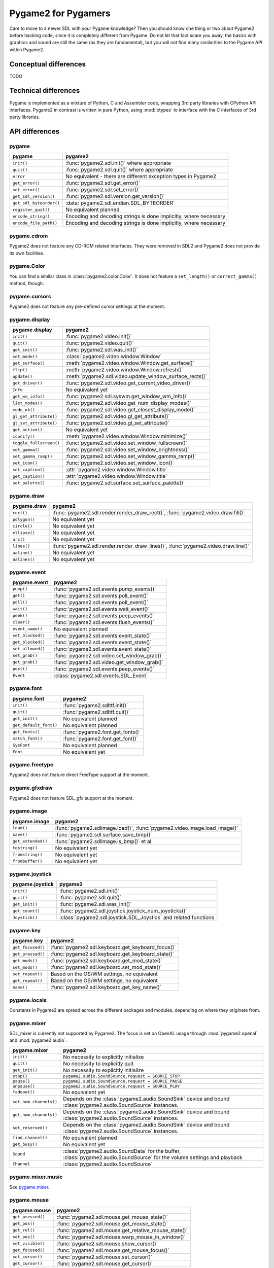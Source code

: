Pygame2 for Pygamers
====================

Care to move to a newer SDL with your Pygame knowledge? Then you should
know one thing or two about Pygame2 before hacking code, since it is
completely different from Pygame. Do not let that fact scare you away,
the basics with graphics and sound are still the same (as they are
fundamental), but you will not find many similarities to the Pygame API
within Pygame2.

.. todo::

   More details, examples, etc.

Conceptual differences
----------------------
TODO

Technical differences
---------------------
Pygame is implemented as a mixture of Python, C and Assembler code,
wrapping 3rd party libraries with CPython API interfaces. Pygame2 in
contrast is written in pure Python, using :mod:`ctypes` to interface
with the C interfaces of 3rd party libraries.


API differences
---------------

pygame
^^^^^^
======================= =================================================
pygame                  pygame2
======================= =================================================
``init()``              :func:`pygame2.sdl.init()` where appropriate
``quit()``              :func:`pygame2.sdl.quit()` where appropriate
``error``               No equivalent - there are different exception
                        types in Pygame2
``get_error()``         :func:`pygame2.sdl.get_error()`
``set_error()``         :func:`pygame2.sdl.set_error()`
``get_sdl_version()``   :func:`pygame2.sdl.version.get_version()`
``get_sdl_byteorder()`` :data:`pygame2.sdl.endian.SDL_BYTEORDER`
``register_quit()``     No equivalent planned
``encode_string()``     Encoding and decoding strings is done implicitly,
                        where necessary
``encode_file_path()``  Encoding and decoding strings is done implicitly,
                        where necessary
======================= =================================================

pygame.cdrom
^^^^^^^^^^^^
Pygame2 does not feature any CD-ROM related interfaces. They were
removed in SDL2 and Pygame2 does not provide its own facilities.

pygame.Color
^^^^^^^^^^^^
You can find a similar class in :class:`pygame2.color.Color`. It does
not feature a ``set_length()`` or ``correct_gamma()`` method, though.

pygame.cursors
^^^^^^^^^^^^^^
Pygame2 does not feature any pre-defined cursor settings at the moment.

pygame.display
^^^^^^^^^^^^^^
======================= =================================================
pygame.display          pygame2
======================= =================================================
``init()``              :func:`pygame2.video.init()`
``quit()``              :func:`pygame2.video.quit()`
``get_init()``          :func:`pygame2.sdl.was_init()`
``set_mode()``          :class:`pygame2.video.window.Window`
``get_surface()``       :meth:`pygame2.video.window.Window.get_surface()`
``flip()``              :meth:`pygame2.video.window.Window.refresh()`
``update()``            :meth:`pygame2.sdl.video.update_window_surface_rects()`
``get_driver()``        :func:`pygame2.sdl.video.get_current_video_driver()`
``Info``                No equivalent yet
``get_wm_info()``       :func:`pygame2.sdl.syswm.get_window_wm_info()`
``list_modes()``        :func:`pygame2.sdl.video.get_num_display_modes()`
``mode_ok()``           :func:`pygame2.sdl.video.get_closest_display_mode()`
``gl_get_attribute()``  :func:`pygame2.sdl.video.gl_get_attribute()`
``gl_set_attribute()``  :func:`pygame2.sdl.video.gl_set_attribute()`
``get_active()``        No equivalent yet
``iconify()``           :meth:`pygame2.video.window.Window.minimize()`
``toggle_fullscreen()`` :func:`pygame2.sdl.video.set_window_fullscreen()`
``set_gamma()``         :func:`pygame2.sdl.video.set_window_brightness()`
``set_gamma_ramp()``    :func:`pygame2.sdl.video.set_window_gamma_ramp()`
``set_icon()``          :func:`pygame2.sdl.video.set_window_icon()`
``set_caption()``       :attr:`pygame2.video.window.Window.title`
``get_caption()``       :attr:`pygame2.video.window.Window.title`
``set_palette()``       :func:`pygame2.sdl.surface.set_surface_palette()`
======================= =================================================

pygame.draw
^^^^^^^^^^^
============== =================================================
pygame.draw    pygame2
============== =================================================
``rect()``     :func:`pygame2.sdl.render.render_draw_rect()`,
               :func:`pygame2.video.draw.fill()`
``polygon()``  No equivalent yet
``circle()``   No equivalent yet
``ellipse()``  No equivalent yet
``arc()``      No equivalent yet
``lines()``    :func:`pygame2.sdl.render.render_draw_lines()`,
               :func:`pygame2.video.draw.line()`
``aaline()``   No equivalent yet
``aalines()``  No equivalent yet
============== =================================================

pygame.event
^^^^^^^^^^^^
================= =================================================
pygame.event      pygame2
================= =================================================
``pump()``        :func:`pygame2.sdl.events.pump_events()`
``get()``         :func:`pygame2.sdl.events.poll_event()`
``poll()``        :func:`pygame2.sdl.events.poll_event()`
``wait()``        :func:`pygame2.sdl.events.wait_event()`
``peek()``        :func:`pygame2.sdl.events.peep_events()`
``clear()``       :func:`pygame2.sdl.events.flush_events()`
``event_name()``  No equivalent planned
``set_blocked()`` :func:`pygame2.sdl.events.event_state()`
``get_blocked()`` :func:`pygame2.sdl.events.event_state()`
``set_allowed()`` :func:`pygame2.sdl.events.event_state()`
``set_grab()``    :func:`pygame2.sdl.video.set_window_grab()`
``get_grab()``    :func:`pygame2.sdl.video.get_window_grab()`
``post()``        :func:`pygame2.sdl.events.peep_events()`
``Event``         :class:`pygame2.sdl.events.SDL_Event`
================= =================================================

pygame.font
^^^^^^^^^^^
====================== =================================================
pygame.font            pygame2
====================== =================================================
``init()``             :func:`pygame2.sdlttf.init()`
``quit()``             :func:`pygame2.sdlttf.quit()`
``get_init()``         No equivalent planned
``get_default_font()`` No equivalent planned
``get_fonts()``        :func:`pygame2.font.get_fonts()`
``match_font()``       :func:`pygame2.font.get_font()`
``SysFont``            No equivalent planned
``Font``               No equivalent yet
====================== =================================================

pygame.freetype
^^^^^^^^^^^^^^^
Pygame2 does not feature direct FreeType support at the moment.

pygame.gfxdraw
^^^^^^^^^^^^^^
Pygame2 does not feature SDL_gfx support at the moment.

pygame.image
^^^^^^^^^^^^
================== =================================================
pygame.image       pygame2
================== =================================================
``load()``         :func:`pygame2.sdlimage.load()`,
                   :func:`pygame2.video.image.load_image()`
``save()``         :func:`pygame2.sdl.surface.save_bmp()`
``get_extended()`` :func:`pygame2.sdlimage.is_bmp()` et al.
``tostring()``     No equivalent yet
``fromstring()``   No equivalent yet
``frombuffer()``   No equivalent yet
================== =================================================

pygame.joystick
^^^^^^^^^^^^^^^
================== ========================================================
pygame.joystick    pygame2
================== ========================================================
``init()``         :func:`pygame2.sdl.init()`
``quit()``         :func:`pygame2.sdl.quit()`
``get_init()``     :func:`pygame2.sdl.was_init()`
``get_count()``    :func:`pygame2.sdl.joystick.joystick_num_joysticks()`
``Joystick()``     :class:`pygame2.sdl.joystick.SDL_Joystick` and related
                   functions
================== ========================================================

pygame.key
^^^^^^^^^^
================== ========================================================
pygame.key         pygame2
================== ========================================================
``get_focused()``  :func:`pygame2.sdl.keyboard.get_keyboard_focus()`
``get_pressed()``  :func:`pygame2.sdl.keyboard.get_keyboard_state()`
``get_mods()``     :func:`pygame2.sdl.keyboard.get_mod_state()`
``set_mods()``     :func:`pygame2.sdl.keyboard.set_mod_state()`
``set_repeat()``   Based on the OS/WM settings, no equivalent
``get_repeat()``   Based on the OS/WM settings, no equivalent
``name()``         :func:`pygame2.sdl.keyboard.get_key_name()`
================== ========================================================

pygame.locals
^^^^^^^^^^^^^
Constants in Pygame2 are spread across the different packages and
modules, depending on where they originate from.

pygame.mixer
^^^^^^^^^^^^
SDL_mixer is currently not supported by Pygame2. The focus is set on
OpenAL usage through :mod:`pygame2.openal` and :mod:`pygame2.audio`.

====================== ====================================================
pygame.mixer           pygame2
====================== ====================================================
``init()``             No necessity to explicitly initialize
``quit()``             No necessity to explicitly quit
``get_init()``         No necessity to explicitly initialize
``stop()``             ``pygame2.audio.SoundSource.request = SOURCE_STOP``
``pause()``            ``pygame2.audio.SoundSource.request = SOURCE_PAUSE``
``unpause()``          ``pygame2.audio.SoundSource.request = SOURCE_PLAY``
``fadeout()``          No equivalent yet
``set_num_channels()`` Depends on the :class:`pygame2.audio.SoundSink`
                       device and bound
                       :class:`pygame2.audio.SoundSource` instances.
``get_num_channels()`` Depends on the :class:`pygame2.audio.SoundSink`
                       device and bound
                       :class:`pygame2.audio.SoundSource` instances.
``set_reserved()``     Depends on the :class:`pygame2.audio.SoundSink`
                       device and bound
                       :class:`pygame2.audio.SoundSource` instances.
``find_channel()``     No equivalent planned
``get_busy()``         No equivalent yet
``Sound``              :class:`pygame2.audio.SoundData` for the buffer,
                       :class:`pygame2.audio.SoundSource` for the volume
                       settings and playback
``Channel``            :class:`pygame2.audio.SoundSource`
====================== ====================================================

pygame.mixer.music
^^^^^^^^^^^^^^^^^^
See `pygame.mixer`_.


pygame.mouse
^^^^^^^^^^^^
================= ====================================================
pygame.mouse      pygame2
================= ====================================================
``get_pressed()`` :func:`pygame2.sdl.mouse.get_mouse_state()`
``get_pos()``     :func:`pygame2.sdl.mouse.get_mouse_state()`
``get_rel()``     :func:`pygame2.sdl.mouse.get_relative_mouse_state()`
``set_pos()``     :func:`pygame2.sdl.mouse.warp_mouse_in_window()`
``set_visible()`` :func:`pygame2.sdl.mouse.show_cursor()`
``get_focused()`` :func:`pygame2.sdl.mouse.get_mouse_focus()`
``set_cursor()``  :func:`pygame2.sdl.mouse.set_cursor()`
``get_cursor()``  :func:`pygame2.sdl.mouse.get_cursor()`
================= ====================================================

pygame.movie
^^^^^^^^^^^^
No such module is planned for Pygame2.

pygame.Overlay
^^^^^^^^^^^^^^
You can work with YUV overlays by using the :mod:`pygame2.sdl.render`
with :class:`pygame2.sdl.render.SDL_Texture` objects.

pygame.PixelArray
^^^^^^^^^^^^^^^^^
You can access pixel data of sprites and surfaces directly via the
:class:`pygame2.video.pixelaccess.PixelView` class. It does not feature
comparision or extractions methods.

pygame.Rect
^^^^^^^^^^^
No such functionality is available for Pygame2. Rectangles are represented
via :class:`pygame2.sdl.rect.SDL_Rect` for low-level SDL2 wrappers or 4-value
tuples.

pygame.scrap
^^^^^^^^^^^^
Pygame2 offers basic text-based clipboard access via the
:mod:`pygame2.sdl.clipboard` module. A feature-rich clipboard API as for
Pygame does not exist yet.

pygame.sndarray
^^^^^^^^^^^^^^^
No such module is available for Pygame2 yet.

pygame.sprite
^^^^^^^^^^^^^
Pygame2 uses a different approach of rendering and managing sprite
objects via a component-based system and the
:class:`pygame2.video.sprite.Sprite` class. A sprite module as for Pygame is
not planned.

pygame.Surface
^^^^^^^^^^^^^^
======================= =====================================================
pygame.Surface          pygame2
======================= =====================================================
``blit()``              :meth:`pygame2.video.sprite.SpriteRenderer.render()`,
                        :func:`pygame2.sdl.surface.blit_surface()`
``convert()``           :func:`pygame2.sdl.surface.convert_surface()`
``convert_alpha()``     :func:`pygame2.sdl.surface.convert_surface()`
``copy()``              :func:`pygame2.sdl.surface.convert_surface()`
``fill()``              :func:`pygame2.video.draw.fill()`,
                        :func:`pygame2.sdl.surface.fill_rect()`,
                        :func:`pygame2.sdl.surface.fill_rects()`
``scroll()``            No equivalent yet
``set_colorkey()``      :func:`pygame2.sdl.surface.set_color_key()`
``get_colorkey()``      :func:`pygame2.sdl.surface.get_color_key()`
``set_alpha()``         :func:`pygame2.sdl.surface.set_surface_alpha_mod()`
``get_alpha()``         :func:`pygame2.sdl.surface.get_surface_alpha_mod()`
``lock()``              :func:`pygame2.sdl.surface.lock_surface()`
``unlock()``            :func:`pygame2.sdl.surface.unlock_surface()`
``mustlock()``          :func:`pygame2.sdl.surface.SDL_MUSTLOCK()`
``get_locked()``        :attr:`pygame2.sdl.surface.SDL_Surface.locked`
``get_locks()``         No equivalent planned
``get_at()``            Direct access to the pixels for surfaces can be
                        achieved via the
                        :class:`pygame2.video.pixelaccess.PixelView` class
``set_at()``            Direct access to the pixels for surfaces can be
                        achieved via the
                        :class:`pygame2.video.pixelaccess.PixelView` class
``get_at_mapped()``     No equivalent planned
``get_palette()``       via :attr:`pygame2.sdl.surface.SDL_Surface.format`
                        and the
                        :attr:`pygame2.sdl.pixels.SDL_PixelFormat.palette`
                        attribute.
``get_palette_at()``    ``pygame2.sdl.pixels.SDL_Palette.colors[offset]``
``set_palette()``       :func:`pygame2.sdl.surface.set_surface_palette()`
``set_palette_at()``    ``pygame2.sdl.pixels.SDL_Palette.colors[offset]``
``map_rgb()``           :func:`pygame2.sdl.pixels.map_rgb()`
``unmap_rgb()``         :func:`pygame2.sdl.pixels.get_rgb()`
``set_clip()``          :func:`pygame2.sdl.surface.set_clip_rect()`
``get_clip()``          :func:`pygame2.sdl.surface.get_clip_rect()`
``subsurface``          No equivalent yet
``get_parent()``        As for ``subsurface``
``get_abs_parent()``    As for ``subsurface``
``get_offset()``        As for ``subsurface``
``get_abs_offset()``    As for ``subsurface``
``get_size()``          :attr:`pygame2.video.sprite.Sprite.size`,
                        :attr:`pygame2.sdl.surface.SDL_Surface.size`
``get_width()``         ``pygame2.video.sprite.Sprite.size[0]``,
                        ``pygame2.sdl.surface.SDL_Surface.size[0]``
``get_height()``        ``pygame2.video.sprite.Sprite.size[1]``,
                        ``pygame2.sdl.surface.SDL_Surface.size[1]``
``get_rect()``          :attr:`pygame2.video.sprite.Sprite.area`
``get_bitsize()``       :attr:`pygame2.sdl.pixels.SDL_PixelFormat.BitsPerPixel`
``get_bytesize()``      :attr:`pygame2.sdl.pixels.SDL_PixelFormat.BytesPerPixel`
``get_flags()``         :attr:`pygame2.sdl.surface.SDL_Surface.flags`
``get_pitch()``         :attr:`pygame2.sdl.surface.SDL_Surface.pitch`
``get_masks()``         :attr:`pygame2.sdl.pixels.SDL_PixelFormat.Rmask`, ...
``get_shifts()``        :attr:`pygame2.sdl.pixels.SDL_PixelFormat.Rshift`, ...
``get_losses()``        :attr:`pygame2.sdl.pixels.SDL_PixelFormat.Rloss`, ...
``get_bounding_rect()`` No equivalent yet
``get_view()``          :class:`pygame2.video.pixelaccess.PixelView`
``get_buffer()``        :class:`pygame2.video.pixelaccess.PixelView` or
                        :attr:`pygame2.sdl.surface.SDL_Surface.pixels`
======================= =====================================================

pygame.surfarray
^^^^^^^^^^^^^^^^
2D and 3D pixel access can be achieved via the
:class:`pygame2.video.pixelaccess.PixelView` class in environments without
numpy. Simplified numpy-array creation with direct pixel access (similar
to ``pygame.surfarray.pixels2d()`` and ``pygame.surfarray.pixels3d()``)
is available via :func:`pygame2.video.pixelaccess.pixels2d()` and
:func:`pygame2.video.pixelaccess.pixels3d()`.

pygame.time
^^^^^^^^^^^
=============== =================================================
pygame.time     Pygame2
=============== =================================================
``get_ticks()`` :func:`pygame2.sdl.timer.get_ticks()`
``wait()``      :func:`pygame2.sdl.timer.delay()`
``delay()``     :func:`pygame2.sdl.timer.delay()`
``Clock``       No equivalent yet
=============== =================================================

pygame.transform
^^^^^^^^^^^^^^^^
The are no transformation helpers in Pygame2 at moment. Those might be
implemented later on via numpy helpers, the Python Imaging Library or
other 3rd party packages.

pygame.version
^^^^^^^^^^^^^^
=============== =================================================
pygame.version  Pygame2
=============== =================================================
``ver``         :attr:`pygame2.__version__`
``vernum``      :attr:`pygame2.version_info`
=============== =================================================
